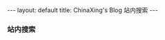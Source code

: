 #+BEGIN_HTML
---
layout: default
title: ChinaXing's Blog 站内搜索
---

<h3>站内搜索</h3>
<div style="line-height:1.0em">
  <!-- Put the following javascript before the closing </head> tag. -->
<script>
  (function() {
    var cx = '008820916574344462801:uggxn9-x_vo';
    var gcse = document.createElement('script'); gcse.type = 'text/javascript'; gcse.async = true;
    gcse.src = (document.location.protocol == 'https:' ? 'https:' : 'http:') +
    '//www.google.com/cse/cse.js?cx=' + cx;
    var s = document.getElementsByTagName('script')[0]; s.parentNode.insertBefore(gcse, s);
  })();
</script>

<!-- Place this tag where you want both of the search box and the search results to render -->
<gcse:search></gcse:search>

</div>
#+END_HTML
